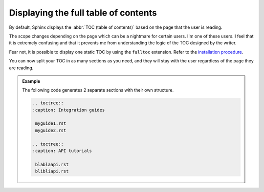 Displaying the full table of contents
-------------------------------------

By default, Sphinx displays the :abbr:`TOC (table of contents)` based on the page that the user is reading.

The scope changes depending on the page which can be a nightmare for certain users. I'm one of these users.
I feel that it is extremely confusing and that it prevents me from understanding the logic of the TOC designed by
the writer.

Fear not, it is possible to display one static TOC by using the ``fulltoc`` extension.
Refer to the `installation procedure <https://sphinxcontrib-fulltoc.readthedocs.io/en/latest/install.html#basic-installation>`__.

You can now split your TOC in as many sections as you need, and they will stay with the user regardless of
the page they are reading.

.. admonition:: Example

   The following code generates 2 separate sections with their own structure.

   .. code-block:: rst

      .. toctree::
      :caption: Integration guides

       myguide1.rst
       myguide2.rst

      .. toctree::
      :caption: API tutorials

       blablaapi.rst
       blibliapi.rst

